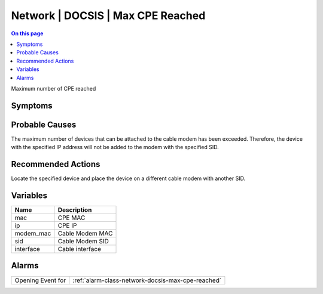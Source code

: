 .. _event-class-network-docsis-max-cpe-reached:

==================================
Network | DOCSIS | Max CPE Reached
==================================
.. contents:: On this page
    :local:
    :backlinks: none
    :depth: 1
    :class: singlecol

Maximum number of CPE reached

Symptoms
--------
.. todo::
    Describe Network | DOCSIS | Max CPE Reached symptoms

Probable Causes
---------------
The maximum number of devices that can be attached to the cable modem has been exceeded. Therefore, the device with the specified IP address will not be added to the modem with the specified SID.

Recommended Actions
-------------------
Locate the specified device and place the device on a different cable modem with another SID.

Variables
----------
==================== ==================================================
Name                 Description
==================== ==================================================
mac                  CPE MAC
ip                   CPE IP
modem_mac            Cable Modem MAC
sid                  Cable Modem SID
interface            Cable interface
==================== ==================================================

Alarms
------
================= ======================================================================
Opening Event for :ref:`alarm-class-network-docsis-max-cpe-reached`
================= ======================================================================
